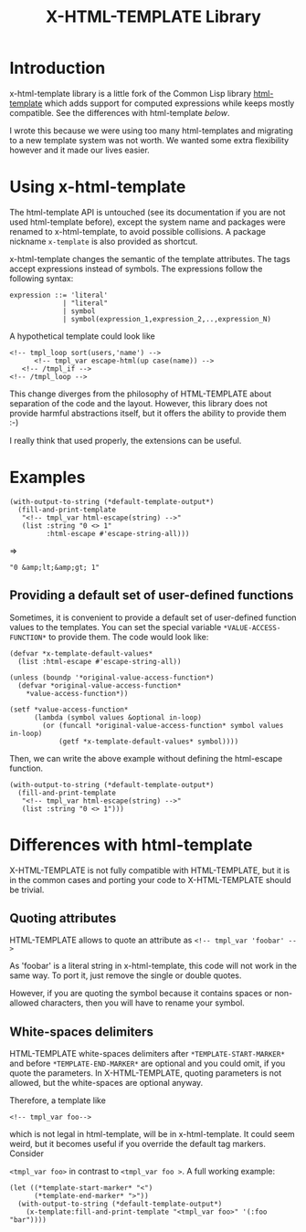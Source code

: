 #+title: X-HTML-TEMPLATE Library

* Introduction
x-html-template library is a little fork of the Common Lisp library
[[http://weitz.de/html-template/][html-template]] which adds support for computed expressions while keeps
mostly compatible. See the differences with html-template [[Differences with html-template][below]].

I wrote this because we were using too many html-templates and
migrating to a new template system was not worth. We wanted some extra
flexibility however and it made our lives easier.

* Using x-html-template
The html-template API is untouched (see its documentation if you are
not used html-template before), except the system name and packages
were renamed to x-html-template, to avoid possible collisions. A
package nickname =x-template= is also provided as shortcut.

x-html-template changes the semantic of the template attributes. The
tags accept expressions instead of symbols. The expressions follow the following syntax:

#+BEGIN_EXAMPLE
  expression ::= 'literal'
               | "literal"
               | symbol
               | symbol(expression_1,expression_2,..,expression_N)
#+END_EXAMPLE

A hypothetical template could look like

#+BEGIN_EXAMPLE
<!-- tmpl_loop sort(users,'name') -->
      <!-- tmpl_var escape-html(up case(name)) -->
   <!-- /tmpl_if -->
<!-- /tmpl_loop -->
#+END_EXAMPLE

This change diverges from the philosophy of HTML-TEMPLATE about
separation of the code and the layout. However, this library does not
provide harmful abstractions itself, but it offers the ability to
provide them :-)

I really think that used properly, the extensions can be useful.

* Examples

#+BEGIN_SRC common-lisp
  (with-output-to-string (*default-template-output*)
    (fill-and-print-template
     "<!-- tmpl_var html-escape(string) -->"
     (list :string "0 <> 1"
           :html-escape #'escape-string-all)))
#+END_SRC
=>
#+BEGIN_EXAMPLE
"0 &amp;lt;&amp;gt; 1"
#+END_EXAMPLE

** Providing a default set of user-defined functions
Sometimes, it is convenient to provide a default set of user-defined
function values to the templates. You can set the special variable
=*VALUE-ACCESS-FUNCTION*= to provide them. The code would look like:

#+BEGIN_SRC common-lisp
  (defvar *x-template-default-values*
    (list :html-escape #'escape-string-all))

  (unless (boundp '*original-value-access-function*)
    (defvar *original-value-access-function*
      ,*value-access-function*))

  (setf *value-access-function*
        (lambda (symbol values &optional in-loop)
          (or (funcall *original-value-access-function* symbol values in-loop)
              (getf *x-template-default-values* symbol))))
#+END_SRC

Then, we can write the above example without defining the html-escape
function.
#+BEGIN_SRC common-lisp
  (with-output-to-string (*default-template-output*)
    (fill-and-print-template
     "<!-- tmpl_var html-escape(string) -->"
     (list :string "0 <> 1")))
#+END_SRC


* Differences with html-template
X-HTML-TEMPLATE is not fully compatible with HTML-TEMPLATE, but it is
in the common cases and porting your code to X-HTML-TEMPLATE should be
trivial.

** Quoting attributes
HTML-TEMPLATE allows to quote an attribute as
=<!-- tmpl_var 'foobar' -->=

As 'foobar' is a literal string in x-html-template, this code will not
work in the same way. To port it, just remove the single or double
quotes.

However, if you are quoting the symbol because it contains spaces or
non-allowed characters, then you will have to rename your symbol.

** White-spaces delimiters

HTML-TEMPLATE white-spaces delimiters after =*TEMPLATE-START-MARKER*=
and before =*TEMPLATE-END-MARKER*= are optional and you could omit, if
you quote the parameters. In X-HTML-TEMPLATE, quoting parameters is
not allowed, but the white-spaces are optional anyway.

Therefore, a template like

=<!-- tmpl_var foo-->=

which is not legal in html-template, will be in x-html-template. It
could seem weird, but it becomes useful if you override the default
tag markers. Consider

=<tmpl_var foo>= in contrast to =<tmpl_var foo >=. A full working
example:

#+BEGIN_SRC common-lisp
  (let ((*template-start-marker* "<")
        (*template-end-marker* ">"))
    (with-output-to-string (*default-template-output*)
      (x-template:fill-and-print-template "<tmpl_var foo>" '(:foo "bar"))))
#+END_SRC
